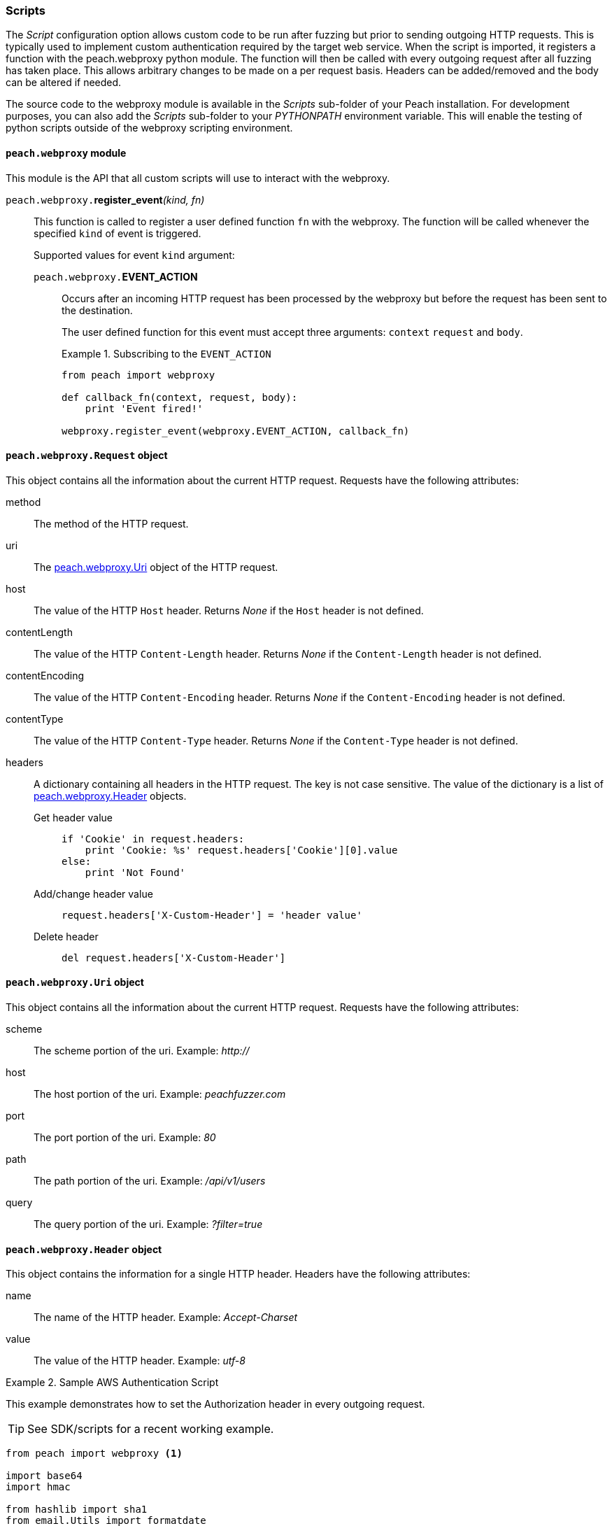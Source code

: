 [[Scripts]]
=== Scripts

The _Script_ configuration option allows custom code to be run after fuzzing but prior to sending outgoing HTTP requests.
This is typically used to implement custom authentication required by the target web service.
When the script is imported, it registers a function with the +peach.webproxy+ python module.
The function will then be called with every outgoing request after all fuzzing has taken place.
This allows arbitrary changes to be made on a per request basis.
Headers can be added/removed and the body can be altered if needed.

The source code to the webproxy module is available in the _Scripts_ sub-folder of your Peach installation.
For development purposes, you can also add the _Scripts_ sub-folder to your _PYTHONPATH_ environment variable.
This will enable the testing of python scripts outside of the webproxy scripting environment.

==== `peach.webproxy` module

This module is the API that all custom scripts will use to interact with the webproxy.

`peach.webproxy.`**register_event**_(kind, fn)_::
+
This function is called to register a user defined function `fn` with the webproxy.
The function will be called whenever the specified `kind` of event is triggered.
+
Supported values for event `kind` argument:
+
`peach.webproxy.`*EVENT_ACTION*;;
+
Occurs after an incoming HTTP request has been
processed by the webproxy but before the request has been sent to the destination. +
+
The user defined function for this event must accept three arguments:
`context` `request` and `body`. +
+
.Subscribing to the `EVENT_ACTION`
========================
[source,python]
----
from peach import webproxy

def callback_fn(context, request, body):
    print 'Event fired!'

webproxy.register_event(webproxy.EVENT_ACTION, callback_fn)
----
========================

==== `peach.webproxy.Request` object

This object contains all the information about the current HTTP request.
Requests have the following attributes:

method::
The method of the HTTP request.

uri::
The xref:peach_webproxy_Uri[peach.webproxy.Uri] object of the HTTP request.

host::
The value of the HTTP `Host` header.  Returns _None_ if the `Host` header is not defined.

contentLength::
The value of the HTTP `Content-Length` header.  Returns _None_ if the `Content-Length` header is not defined.

contentEncoding::
The value of the HTTP `Content-Encoding` header.  Returns _None_ if the `Content-Encoding` header is not defined.

contentType::
The value of the HTTP `Content-Type` header.  Returns _None_ if the `Content-Type` header is not defined.

headers::
+
A dictionary containing all headers in the HTTP request.  The key is not case sensitive.
The value of the dictionary is a list of xref:peach_webproxy_Header[peach.webproxy.Header] objects.
+
Get header value;;
+
[source,python]
----
if 'Cookie' in request.headers:
    print 'Cookie: %s' request.headers['Cookie'][0].value
else:
    print 'Not Found' 
----
+
Add/change header value;;
+
[source,python]
----
request.headers['X-Custom-Header'] = 'header value'
----
+
Delete header;;
+
[source,python]
----
del request.headers['X-Custom-Header']
----

[[peach_webproxy_Uri]]
==== `peach.webproxy.Uri` object

This object contains all the information about the current HTTP request.
Requests have the following attributes:

scheme::
The scheme portion of the uri. Example: _http://_

host::
The host portion of the uri. Example: _peachfuzzer.com_

port::
The port portion of the uri. Example: _80_

path::
The path portion of the uri. Example: _/api/v1/users_

query::
The query portion of the uri. Example: _?filter=true_

[[peach_webproxy_Header]]
==== `peach.webproxy.Header` object

This object contains the information for a single HTTP header.
Headers have the following attributes:

name::
The name of the HTTP header. Example: _Accept-Charset_

value::
The value of the HTTP header. Example: _utf-8_

.Sample AWS Authentication Script
========================
This example demonstrates how to set the +Authorization+ header in every outgoing request.

TIP: See SDK/scripts for a recent working example.

[source,python]
----
from peach import webproxy <1>

import base64
import hmac

from hashlib import sha1
from email.Utils import formatdate

AWS_ACCESS_KEY_ID = 'AWS_ACCESS_KEY_ID'
AWS_SECRET_KEY = 'AWS_SECRET_KEY'

def aws_auth(ctx, req, body): <2>
    XAmzDate = formatdate()

    hdrs = '%s\n\n%s\n\nx-amz-date:%s\n/?policy' % (req.method, req.contentType, XAmzDate)
    h = hmac.new(AWS_SECRET_KEY, hdrs, sha1)
    authToken = base64.encodestring(h.digest()).strip()

    req.headers['x-amz-date'] = XAmzDate
    req.headers['Authorization'] = 'AWS %s:%s' % (AWS_ACCESS_KEY_ID, authToken) <3>

webproxy.register_event(webproxy.EVENT_ACTION, aws_auth) <4>
----
<1> Import peach.webproxy module to register for events
<2> Function has three arguments: Context, Request, Body
<3> Set the header value
<4> Register function with {product}
========================
